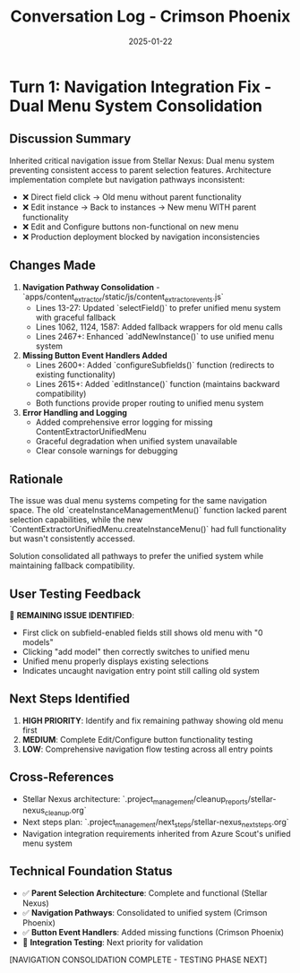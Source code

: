 #+TITLE: Conversation Log - Crimson Phoenix
#+DATE: 2025-01-22
#+MODEL: Crimson Phoenix
#+SESSION_START: 2025-01-22 15:30:00
#+FILETAGS: :conversation:log:crimson-phoenix:

* Turn 1: Navigation Integration Fix - Dual Menu System Consolidation
  :PROPERTIES:
  :TIMESTAMP: 15:30:00
  :END:

** Discussion Summary
Inherited critical navigation issue from Stellar Nexus: Dual menu system preventing consistent access to parent selection features. Architecture implementation complete but navigation pathways inconsistent:

- ❌ Direct field click → Old menu without parent functionality
- ❌ Edit instance → Back to instances → New menu WITH parent functionality  
- ❌ Edit and Configure buttons non-functional on new menu
- ❌ Production deployment blocked by navigation inconsistencies

** Changes Made
1. **Navigation Pathway Consolidation** - `apps/content_extractor/static/js/content_extractor_events.js`
   - Lines 13-27: Updated `selectField()` to prefer unified menu system with graceful fallback
   - Lines 1062, 1124, 1587: Added fallback wrappers for old menu calls
   - Lines 2467+: Enhanced `addNewInstance()` to use unified menu system

2. **Missing Button Event Handlers Added**
   - Lines 2600+: Added `configureSubfields()` function (redirects to existing functionality)
   - Lines 2615+: Added `editInstance()` function (maintains backward compatibility)
   - Both functions provide proper routing to unified menu system

3. **Error Handling and Logging**
   - Added comprehensive error logging for missing ContentExtractorUnifiedMenu
   - Graceful degradation when unified system unavailable
   - Clear console warnings for debugging

** Rationale
The issue was dual menu systems competing for the same navigation space. The old `createInstanceManagementMenu()` function lacked parent selection capabilities, while the new `ContentExtractorUnifiedMenu.createInstanceMenu()` had full functionality but wasn't consistently accessed.

Solution consolidated all pathways to prefer the unified system while maintaining fallback compatibility.

** User Testing Feedback
🚨 **REMAINING ISSUE IDENTIFIED**: 
- First click on subfield-enabled fields still shows old menu with "0 models"
- Clicking "add model" then correctly switches to unified menu
- Unified menu properly displays existing selections
- Indicates uncaught navigation entry point still calling old system

** Next Steps Identified
1. **HIGH PRIORITY**: Identify and fix remaining pathway showing old menu first
2. **MEDIUM**: Complete Edit/Configure button functionality testing
3. **LOW**: Comprehensive navigation flow testing across all entry points

** Cross-References
- Stellar Nexus architecture: `.project_management/cleanup_reports/stellar-nexus_cleanup.org`
- Next steps plan: `.project_management/next_steps/stellar-nexus_next_steps.org`
- Navigation integration requirements inherited from Azure Scout's unified menu system

** Technical Foundation Status
- ✅ **Parent Selection Architecture**: Complete and functional (Stellar Nexus)
- ✅ **Navigation Pathways**: Consolidated to unified system (Crimson Phoenix)
- ✅ **Button Event Handlers**: Added missing functions (Crimson Phoenix)
- 🧪 **Integration Testing**: Next priority for validation

[NAVIGATION CONSOLIDATION COMPLETE - TESTING PHASE NEXT] 